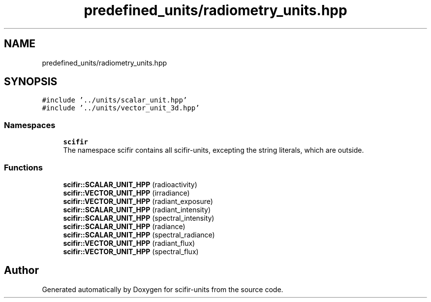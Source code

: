 .TH "predefined_units/radiometry_units.hpp" 3 "Sat Jul 13 2024" "Version 2.0.0" "scifir-units" \" -*- nroff -*-
.ad l
.nh
.SH NAME
predefined_units/radiometry_units.hpp
.SH SYNOPSIS
.br
.PP
\fC#include '\&.\&./units/scalar_unit\&.hpp'\fP
.br
\fC#include '\&.\&./units/vector_unit_3d\&.hpp'\fP
.br

.SS "Namespaces"

.in +1c
.ti -1c
.RI " \fBscifir\fP"
.br
.RI "The namespace scifir contains all scifir-units, excepting the string literals, which are outside\&. "
.in -1c
.SS "Functions"

.in +1c
.ti -1c
.RI "\fBscifir::SCALAR_UNIT_HPP\fP (radioactivity)"
.br
.ti -1c
.RI "\fBscifir::VECTOR_UNIT_HPP\fP (irradiance)"
.br
.ti -1c
.RI "\fBscifir::VECTOR_UNIT_HPP\fP (radiant_exposure)"
.br
.ti -1c
.RI "\fBscifir::SCALAR_UNIT_HPP\fP (radiant_intensity)"
.br
.ti -1c
.RI "\fBscifir::SCALAR_UNIT_HPP\fP (spectral_intensity)"
.br
.ti -1c
.RI "\fBscifir::SCALAR_UNIT_HPP\fP (radiance)"
.br
.ti -1c
.RI "\fBscifir::SCALAR_UNIT_HPP\fP (spectral_radiance)"
.br
.ti -1c
.RI "\fBscifir::VECTOR_UNIT_HPP\fP (radiant_flux)"
.br
.ti -1c
.RI "\fBscifir::VECTOR_UNIT_HPP\fP (spectral_flux)"
.br
.in -1c
.SH "Author"
.PP 
Generated automatically by Doxygen for scifir-units from the source code\&.
